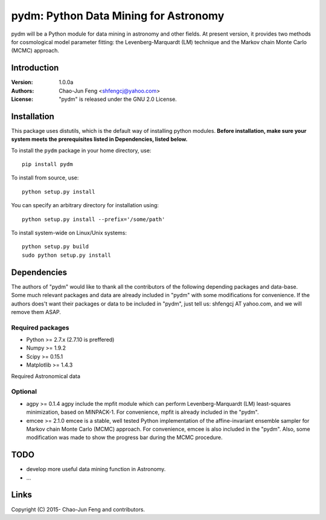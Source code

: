 
=======================================
pydm: Python Data Mining for Astronomy
=======================================

pydm will be a Python module for data mining in astronomy and other fields. At present version, it provides two methods for cosmological model parameter fitting: the Levenberg-Marquardt (LM) technique and the Markov chain Monte Carlo (MCMC) approach.

Introduction
============
:Version: 1.0.0a
:Authors: Chao-Jun Feng <shfengcj@yahoo.com>
:License: "pydm" is released under the GNU 2.0 License.


Installation
============

This package uses distutils, which is the default way of installing python
modules.  **Before installation, make sure your system meets the prerequisites
listed in Dependencies, listed below.**

To install the  ``pydm`` package in your home directory, use::

  pip install pydm

To install from source, use::

  python setup.py install

You can specify an arbitrary directory for installation using::

  python setup.py install --prefix='/some/path'

To install system-wide on Linux/Unix systems::

  python setup.py build
  sudo python setup.py install


Dependencies
============

The authors of "pydm" would like to thank all the contributors of the following depending packages and data-base. Some much relevant packages and data are already included in "pydm" with some modifications for convenience. If the authors does't want their packages or data to be included in "pydm", just tell us: shfengcj AT yahoo.com, and we will remove them ASAP.

Required packages
-----------------
- Python >= 2.7.x (2.7.10 is preffered)
- Numpy  >= 1.9.2
- Scipy  >= 0.15.1
- Matplotlib >= 1.4.3

Required Astronomical data


Optional
------------
- agpy  >= 0.1.4
  agpy include the mpfit module which can perform Levenberg-Marquardt (LM) least-squares minimization, based on MINPACK-1. For convenience, mpfit is already included in the "pydm".
- emcee >= 2.1.0
  emcee is a stable, well tested Python implementation of the affine-invariant ensemble sampler for Markov chain Monte Carlo (MCMC) approach. For convenience, emcee is also included in the "pydm". Also, some modification was made to show the progress bar during the MCMC procedure.


TODO
=======
- develop more useful data mining function in Astronomy.
- ...


Links
=======

.. _Python: http://www.python.org
.. _Numpy: http://www.numpy.org
.. _Scipy: http://www.scipy.org
.. _Scikit-learn: http://scikit-learn.org
.. _Matplotlib: http://matplotlib.org
.. _AstroPy: http://www.astropy.org/
.. _agpy: http://packages.python.org/agpy
.. _emcee: http://dan.iel.fm/emcee/
.. _PyMC: http://pymc-devs.github.com/pymc/
.. _HEALPy: https://github.com/healpy/healpy>
.. _Git: http://git-scm.com/
.. _GitHub: http://www.github.com

Copyright (C) 2015- Chao-Jun Feng and contributors.
